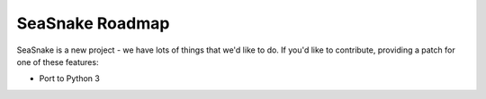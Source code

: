 SeaSnake Roadmap
================

SeaSnake is a new project - we have lots of things that we'd like to do. If
you'd like to contribute, providing a patch for one of these features:

* Port to Python 3
